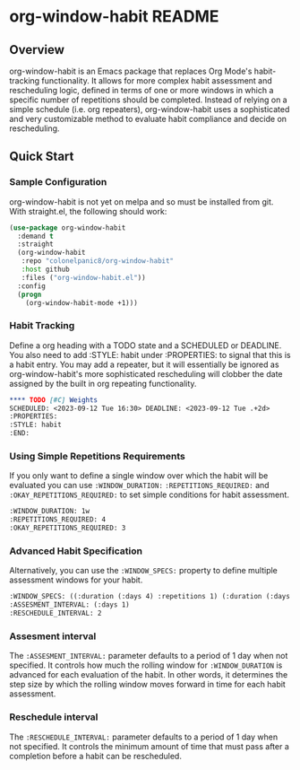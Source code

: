 * org-window-habit README
** Overview
org-window-habit is an Emacs package that replaces Org Mode's habit-tracking
functionality. It allows for more complex habit assessment and rescheduling
logic, defined in terms of one or more windows in which a specific number of
repetitions should be completed. Instead of relying on a simple schedule (i.e.
org repeaters), org-window-habit uses a sophisticated and very customizable
method to evaluate habit compliance and decide on rescheduling.
** Quick Start
*** Sample Configuration
org-window-habit is not yet on melpa and so must be installed from git. With
straight.el, the following should work:
#+begin_src emacs-lisp
(use-package org-window-habit
  :demand t
  :straight
  (org-window-habit
   :repo "colonelpanic8/org-window-habit"
   :host github
   :files ("org-window-habit.el"))
  :config
  (progn
    (org-window-habit-mode +1)))
#+end_src

*** Habit Tracking
Define a org heading with a TODO state and a SCHEDULED or DEADLINE. You also
need to add :STYLE: habit under :PROPERTIES: to signal that this is a habit
entry. You may add a repeater, but it will essentially be ignored as
org-window-habit's more sophisticated rescheduling will clobber the date
assigned by the built in org repeating functionality.
#+begin_src org
**** TODO [#C] Weights
SCHEDULED: <2023-09-12 Tue 16:30> DEADLINE: <2023-09-12 Tue .+2d>
:PROPERTIES:
:STYLE: habit
:END:
#+end_src
*** Using Simple Repetitions Requirements
If you only want to define a single window over which the habit will be
evaluated you can use =:WINDOW_DURATION:= =:REPETITIONS_REQUIRED:= and
=:OKAY_REPETITIONS_REQUIRED:= to set simple conditions for habit assessment.
#+begin_src org
:WINDOW_DURATION: 1w
:REPETITIONS_REQUIRED: 4
:OKAY_REPETITIONS_REQUIRED: 3
#+end_src

*** Advanced Habit Specification
Alternatively, you can use the =:WINDOW_SPECS:= property to define multiple assessment windows for your habit.
#+begin_src org
:WINDOW_SPECS: ((:duration (:days 4) :repetitions 1) (:duration (:days 6) :repetitions 2))
:ASSESMENT_INTERVAL: (:days 1)
:RESCHEDULE_INTERVAL: 2
#+end_src

*** Assesment interval
The =:ASSESMENT_INTERVAL:= parameter defaults to a period of 1 day when not specified.
It  controls how much the rolling window for =:WINDOW_DURATION= is
advanced for each evaluation of the habit. In other words, it determines the
step size by which the rolling window moves forward in time for each habit
assessment.

*** Reschedule interval
The =:RESCHEDULE_INTERVAL:= parameter defaults to a period of 1 day when not
specified. It controls the minimum amount of time that must pass after a
completion before a habit can be rescheduled.
